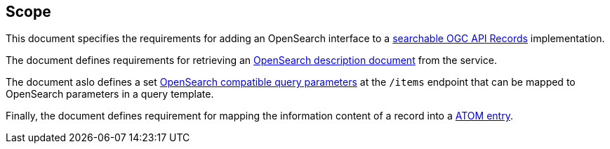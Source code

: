 == Scope

This document specifies the requirements for adding an OpenSearch interface to
a https://docs.ogc.org/DRAFTS/20-004.html#clause-searchable-catalogue[searchable OGC API Records] implementation.

The document defines requirements for retrieving an https://docs.oasis-open.org/search-ws/searchRetrieve/v1.0/os/part4-opensearch/searchRetrieve-v1.0-os-part4-opensearch.html#_Toc313525766[OpenSearch description document] from the service.

The document aslo defines a set https://docs.oasis-open.org/search-ws/searchRetrieve/v1.0/os/part4-opensearch/searchRetrieve-v1.0-os-part4-opensearch.html#_Toc313525759[OpenSearch compatible query parameters] at the `/items` endpoint that can be mapped to OpenSearch parameters in a query template.

Finally, the document defines requirement for mapping the information content
of a record into a https://docs.oasis-open.org/search-ws/searchRetrieve/v1.0/os/part4-opensearch/searchRetrieve-v1.0-os-part4-opensearch.html#_Toc313525762[ATOM entry].
